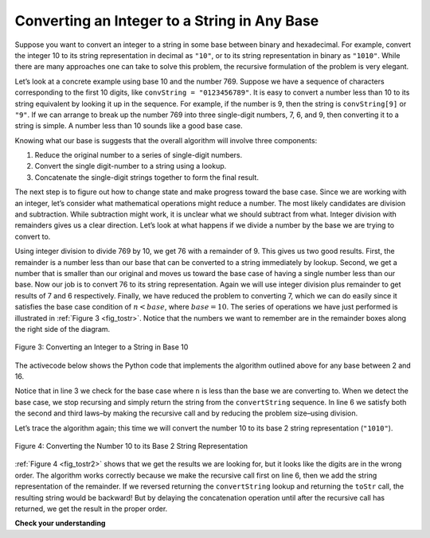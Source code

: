 ..  Copyright (C)  Brad Miller, David Ranum, Jeffrey Elkner, Peter Wentworth, Allen B. Downey, Chris
    Meyers, and Dario Mitchell.  Permission is granted to copy, distribute
    and/or modify this document under the terms of the GNU Free Documentation
    License, Version 1.3 or any later version published by the Free Software
    Foundation; with Invariant Sections being Forward, Prefaces, and
    Contributor List, no Front-Cover Texts, and no Back-Cover Texts.  A copy of
    the license is included in the section entitled "GNU Free Documentation
    License".

.. qnum::
   :prefix: rec-4-
   :start: 1

Converting an Integer to a String in Any Base
~~~~~~~~~~~~~~~~~~~~~~~~~~~~~~~~~~~~~~~~~~~~~

Suppose you want to convert an integer to a string in some base between
binary and hexadecimal. For example, convert the integer 10 to its
string representation in decimal as ``"10"``, or to its string
representation in binary as ``"1010"``. While there are many approaches one
can take
to solve this problem, the recursive formulation of the problem is very
elegant.

Let’s look at a concrete example using base 10 and the number 769.
Suppose we have a sequence of characters corresponding to the first 10
digits, like ``convString = "0123456789"``. It is easy to convert a
number less than 10 to its string equivalent by looking it up in the
sequence. For example, if the number is 9, then the string is
``convString[9]`` or ``"9"``. If we can arrange to break up the number
769 into three single-digit numbers, 7, 6, and 9, then converting it to
a string is simple. A number less than 10 sounds like a good base case.

Knowing what our base is suggests that the overall algorithm will
involve three components:

#. Reduce the original number to a series of single-digit numbers.

#. Convert the single digit-number to a string using a lookup.

#. Concatenate the single-digit strings together to form the final
   result.

The next step is to figure out how to change state and make progress
toward the base case. Since we are working with an integer, let’s
consider what mathematical operations might reduce a number. The most
likely candidates are division and subtraction. While subtraction might
work, it is unclear what we should subtract from what. Integer division
with remainders gives us a clear direction. Let’s look at what happens
if we divide a number by the base we are trying to convert to.

Using integer division to divide 769 by 10, we get 76 with a remainder
of 9. This gives us two good results. First, the remainder is a number
less than our base that can be converted to a string immediately by
lookup. Second, we get a number that is smaller than our original and
moves us toward the base case of having a single number less than our
base. Now our job is to convert 76 to its string representation. Again
we will use integer division plus remainder to get results of 7 and 6
respectively. Finally, we have reduced the problem to converting 7,
which we can do easily since it satisfies the base case condition of
:math:`n < base`, where :math:`base = 10`. The series of operations
we have just performed is illustrated in :ref:`Figure 3 <fig_tostr>`. Notice that
the numbers we want to remember are in the remainder boxes along the
right side of the diagram.

.. _fig_tostr:

.. figure:: Figures/toStr.png
   :align: center
   :alt: image

   Figure 3: Converting an Integer to a String in Base 10

The activecode below shows the Python code that implements the algorithm
outlined above for any base between 2 and 16.


.. activecode:: lst_rectostr
    :caption: Recursively Converting from Integer to String

    def toStr(n,base):
       convertString = "0123456789ABCDEF"
       if n < base:
          return convertString[n]
       else:
          return toStr(n//base,base) + convertString[n%base]

    print(toStr(1453,16))

Notice that in line 3 we check for the base case where ``n``
is less than the base we are converting to. When we detect the base
case, we stop recursing and simply return the string from the
``convertString`` sequence. In line 6 we satisfy both the
second and third laws–by making the recursive call and by reducing the
problem size–using division.

Let’s trace the algorithm again; this time we will convert the number 10
to its base 2 string representation (``"1010"``).

.. _fig_tostr2:

.. figure:: Figures/toStrBase2.png
   :align: center
   :alt: image

   Figure 4: Converting the Number 10 to its Base 2 String Representation

:ref:`Figure 4 <fig_tostr2>` shows that we get the results we are looking for,
but it looks like the digits are in the wrong order. The algorithm works
correctly because we make the recursive call first on line
6, then we add the string representation of the remainder.
If we reversed returning the ``convertString`` lookup and returning the
``toStr`` call, the resulting string would be backward! But by delaying
the concatenation operation until after the recursive call has returned,
we get the result in the proper order.

**Check your understanding**

.. tabbed:: tabbed_recursion_sc_1

   .. tab:: Question

      1. Write a function ``reverse`` that takes a string as a parameter and returns a new string that is the reverse of the old string.

      .. activecode:: recursion_sc_1
         :autograde: unittest

         def reverse(s):
            return s

         ====

         from unittest.gui import TestCaseGui
         class myTests(TestCaseGui):
               def testOne(self):
                  self.assertEqual(reverse("hello"),"olleh",'Tested reverse("hello")')
                  self.assertEqual(reverse("l"),"l",'Tested reverse("l")')
                  self.assertEqual(reverse("follow"),"wollof",'Tested reverse("follow")')
                  self.assertEqual(reverse(""),"",'Tested reverse("")')

         myTests().main()

   .. tab:: Tip

      Here are a couple of tips that may help:

      1. Here's a recursive definition in English: "The reverse of a string is the reverse of the 'rest of' the string, followed by the first character of the string."

      2. The solution to this problem looks a lot like the listsum function presented earlier in this chapter.

   .. tab:: Answer

      The reverse of a string is the reverse of the "rest of" the string, followed by the first character of the string.
      
      Here is the solution::

         def reverse(s):
            if len(s) == 0:
               return ""
            else:
               return reverse(s[1:]) + s[0]

.. tabbed:: tabbed_recursion_sc_2

   .. tab:: Question

      2. Write a function ``isPal`` that takes a string as a parameter and returns True if the string is a palindrome,
      False otherwise.  A string is a palindrome if it is spelled the same both forward and backward. For example:
      radar" is a palindrome. 
      
      Palindromes can also be phrases, but you need to remove the spaces and punctuation and normalize the
      capitalization before checking.  For example: "Madam, I'm Adam"  is a palindrome, if you remove spaces and
      punctuation, and convert everything to lowercase. For full credit, write code in the function ``normalize`` to
      return a copy of *s* with all characters that are not letters stripped out. If you're feeling adventurous, make
      ``normalize`` a recursive function.
      
      Other fun palindromes include:
      
      * kayak
      * aibohphobia
      * Live not on evil
      * Reviled did I live, said I, as evil I did deliver
      * Go hang a salami; I'm a lasagna hog.
      * Able was I ere I saw Elba
      * Kanakanak --  a town in Alaska
      * Wassamassaw -- a town in South Dakota

      .. activecode:: recursion_sc_2

         def normalize(s):
            return s

         def isPal(s):
            return False

         ====

         from unittest.gui import TestCaseGui
         class myTests(TestCaseGui):
               def testOne(self):
                  self.assertTrue(isPal(normalize("x")),'Tested normalize(isPal("x"))')
                  self.assertTrue(isPal(normalize("radar")),'Tested normalize(isPal("radar"))')
                  self.assertTrue(not isPal(normalize("hello")),'Tested normalize(isPal("hello"))')
                  self.assertTrue(isPal(normalize("")),'Tested normalize(isPal(""))')
                  self.assertTrue(isPal(normalize("hannah")),'Tested normalize(isPal("hannah"))')
                  self.assertTrue(isPal(normalize("madam i'm adam")),'Tested normalize(isPal("madam i\'m adam"))')

         myTests().main()

   .. tab:: Answer

      Here's the answer::

         def normalize(s):
            if len(s) == 0:
               # Base case
               return s
            elif s[0].isalpha():
               # If the first character is a letter,
               # return a string with that letter followed by the
               # normalization of the rest of the string
               return s[0] + normalize(s[1:])
            else:
               # Otherwise,
               # Return the normalization of the rest of the string
               return normalize(s[1:])

         def isPal(s):
            if len(s) <= 1:
               # Base case: An empty string or a string with one letter is a palindrome
               return True
            else:
               # Return True if the first and last letters are the same,
               # and the rest of the string is a palindrome            
               return s[0] == s[len(s)-1] and isPal(s[1:-1])



